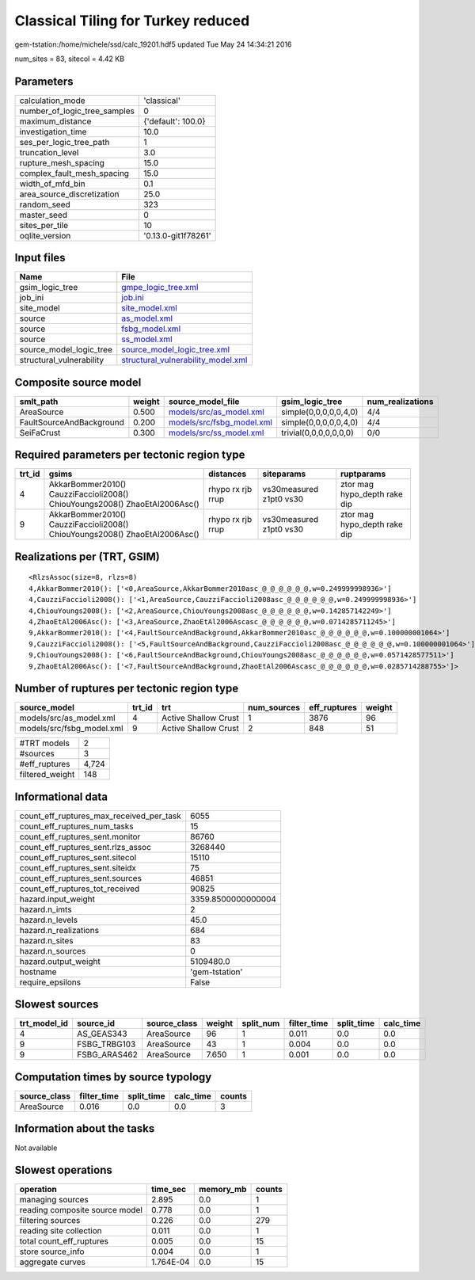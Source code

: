 Classical Tiling for Turkey reduced
===================================

gem-tstation:/home/michele/ssd/calc_19201.hdf5 updated Tue May 24 14:34:21 2016

num_sites = 83, sitecol = 4.42 KB

Parameters
----------
============================ ===================
calculation_mode             'classical'        
number_of_logic_tree_samples 0                  
maximum_distance             {'default': 100.0} 
investigation_time           10.0               
ses_per_logic_tree_path      1                  
truncation_level             3.0                
rupture_mesh_spacing         15.0               
complex_fault_mesh_spacing   15.0               
width_of_mfd_bin             0.1                
area_source_discretization   25.0               
random_seed                  323                
master_seed                  0                  
sites_per_tile               10                 
oqlite_version               '0.13.0-git1f78261'
============================ ===================

Input files
-----------
======================== ==========================================================================
Name                     File                                                                      
======================== ==========================================================================
gsim_logic_tree          `gmpe_logic_tree.xml <gmpe_logic_tree.xml>`_                              
job_ini                  `job.ini <job.ini>`_                                                      
site_model               `site_model.xml <site_model.xml>`_                                        
source                   `as_model.xml <as_model.xml>`_                                            
source                   `fsbg_model.xml <fsbg_model.xml>`_                                        
source                   `ss_model.xml <ss_model.xml>`_                                            
source_model_logic_tree  `source_model_logic_tree.xml <source_model_logic_tree.xml>`_              
structural_vulnerability `structural_vulnerability_model.xml <structural_vulnerability_model.xml>`_
======================== ==========================================================================

Composite source model
----------------------
======================== ====== ======================================================== ====================== ================
smlt_path                weight source_model_file                                        gsim_logic_tree        num_realizations
======================== ====== ======================================================== ====================== ================
AreaSource               0.500  `models/src/as_model.xml <models/src/as_model.xml>`_     simple(0,0,0,0,0,4,0)  4/4             
FaultSourceAndBackground 0.200  `models/src/fsbg_model.xml <models/src/fsbg_model.xml>`_ simple(0,0,0,0,0,4,0)  4/4             
SeiFaCrust               0.300  `models/src/ss_model.xml <models/src/ss_model.xml>`_     trivial(0,0,0,0,0,0,0) 0/0             
======================== ====== ======================================================== ====================== ================

Required parameters per tectonic region type
--------------------------------------------
====== ========================================================================== ================= ======================= ============================
trt_id gsims                                                                      distances         siteparams              ruptparams                  
====== ========================================================================== ================= ======================= ============================
4      AkkarBommer2010() CauzziFaccioli2008() ChiouYoungs2008() ZhaoEtAl2006Asc() rhypo rx rjb rrup vs30measured z1pt0 vs30 ztor mag hypo_depth rake dip
9      AkkarBommer2010() CauzziFaccioli2008() ChiouYoungs2008() ZhaoEtAl2006Asc() rhypo rx rjb rrup vs30measured z1pt0 vs30 ztor mag hypo_depth rake dip
====== ========================================================================== ================= ======================= ============================

Realizations per (TRT, GSIM)
----------------------------

::

  <RlzsAssoc(size=8, rlzs=8)
  4,AkkarBommer2010(): ['<0,AreaSource,AkkarBommer2010asc_@_@_@_@_@_@,w=0.249999998936>']
  4,CauzziFaccioli2008(): ['<1,AreaSource,CauzziFaccioli2008asc_@_@_@_@_@_@,w=0.249999998936>']
  4,ChiouYoungs2008(): ['<2,AreaSource,ChiouYoungs2008asc_@_@_@_@_@_@,w=0.142857142249>']
  4,ZhaoEtAl2006Asc(): ['<3,AreaSource,ZhaoEtAl2006Ascasc_@_@_@_@_@_@,w=0.0714285711245>']
  9,AkkarBommer2010(): ['<4,FaultSourceAndBackground,AkkarBommer2010asc_@_@_@_@_@_@,w=0.100000001064>']
  9,CauzziFaccioli2008(): ['<5,FaultSourceAndBackground,CauzziFaccioli2008asc_@_@_@_@_@_@,w=0.100000001064>']
  9,ChiouYoungs2008(): ['<6,FaultSourceAndBackground,ChiouYoungs2008asc_@_@_@_@_@_@,w=0.0571428577511>']
  9,ZhaoEtAl2006Asc(): ['<7,FaultSourceAndBackground,ZhaoEtAl2006Ascasc_@_@_@_@_@_@,w=0.0285714288755>']>

Number of ruptures per tectonic region type
-------------------------------------------
========================= ====== ==================== =========== ============ ======
source_model              trt_id trt                  num_sources eff_ruptures weight
========================= ====== ==================== =========== ============ ======
models/src/as_model.xml   4      Active Shallow Crust 1           3876         96    
models/src/fsbg_model.xml 9      Active Shallow Crust 2           848          51    
========================= ====== ==================== =========== ============ ======

=============== =====
#TRT models     2    
#sources        3    
#eff_ruptures   4,724
filtered_weight 148  
=============== =====

Informational data
------------------
======================================== ==================
count_eff_ruptures_max_received_per_task 6055              
count_eff_ruptures_num_tasks             15                
count_eff_ruptures_sent.monitor          86760             
count_eff_ruptures_sent.rlzs_assoc       3268440           
count_eff_ruptures_sent.sitecol          15110             
count_eff_ruptures_sent.siteidx          75                
count_eff_ruptures_sent.sources          46851             
count_eff_ruptures_tot_received          90825             
hazard.input_weight                      3359.8500000000004
hazard.n_imts                            2                 
hazard.n_levels                          45.0              
hazard.n_realizations                    684               
hazard.n_sites                           83                
hazard.n_sources                         0                 
hazard.output_weight                     5109480.0         
hostname                                 'gem-tstation'    
require_epsilons                         False             
======================================== ==================

Slowest sources
---------------
============ ============ ============ ====== ========= =========== ========== =========
trt_model_id source_id    source_class weight split_num filter_time split_time calc_time
============ ============ ============ ====== ========= =========== ========== =========
4            AS_GEAS343   AreaSource   96     1         0.011       0.0        0.0      
9            FSBG_TRBG103 AreaSource   43     1         0.004       0.0        0.0      
9            FSBG_ARAS462 AreaSource   7.650  1         0.001       0.0        0.0      
============ ============ ============ ====== ========= =========== ========== =========

Computation times by source typology
------------------------------------
============ =========== ========== ========= ======
source_class filter_time split_time calc_time counts
============ =========== ========== ========= ======
AreaSource   0.016       0.0        0.0       3     
============ =========== ========== ========= ======

Information about the tasks
---------------------------
Not available

Slowest operations
------------------
============================== ========= ========= ======
operation                      time_sec  memory_mb counts
============================== ========= ========= ======
managing sources               2.895     0.0       1     
reading composite source model 0.778     0.0       1     
filtering sources              0.226     0.0       279   
reading site collection        0.011     0.0       1     
total count_eff_ruptures       0.005     0.0       15    
store source_info              0.004     0.0       1     
aggregate curves               1.764E-04 0.0       15    
============================== ========= ========= ======